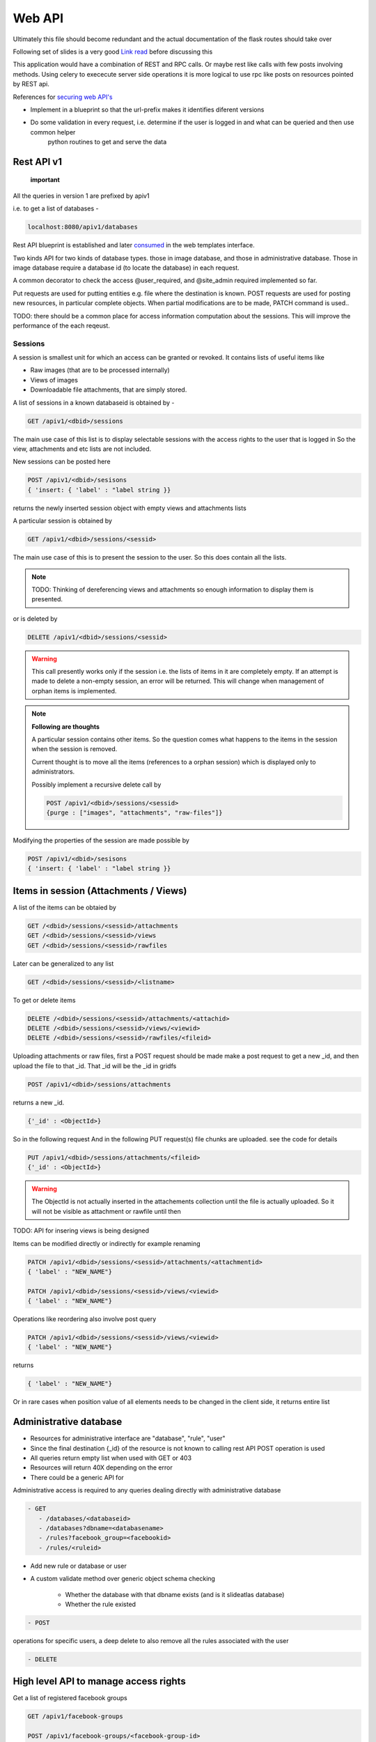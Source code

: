 
.. meta::
   :http-equiv=refresh: 5

Web API
=======

Ultimately this file should become redundant  and the actual documentation of the flask routes should take over

Following set of slides is a very good `Link read <http://lanyrd.com/2012/europython/srzpf/>`_  before discussing this

This application would have a combination of REST and RPC calls. Or maybe rest like calls with few posts involving methods.
Using celery to exececute server side operations it is more logical to use rpc like posts on resources pointed by REST api.

References for `securing web API's <http://www.infoq.com/news/2010/01/rest-api-authentication-schemes>`_

- Implement in a blueprint so that the url-prefix makes it identifies diferent versions
- Do some validation in every request, i.e. determine if the user is logged in and what can be queried and then use common helper
   python routines to get and serve the data

Rest API v1
~~~~~~~~~~~

 **important**

All the queries in version 1 are prefixed by apiv1

i.e. to get a list of databases -

.. code-block:: none

   localhost:8080/apiv1/databases 

Rest API blueprint is established and later `consumed <https://gist.github.com/3005268>`_ in the web templates interface.

Two kinds API for two kinds of database types. those in image database, and those in administrative database.
Those in image database require a database id (to locate the database) in each request.

A common decorator to check the access @user_required, and @site_admin required implemented so far.

Put requests are used for putting entities e.g. file where the destination is known. POST requests are used for posting
new resources, in particular complete objects. When partial modifications are to be made, PATCH command is used..

TODO: there should be a common place for access information computation about the sessions.
This will improve the performance of the each reqeust.

Sessions
--------

A session is smallest unit for which an access can be granted or revoked. It contains lists of useful items like

- Raw images (that are to be processed internally)
- Views of images
- Downloadable file attachments, that are simply stored.

A list of sessions in a known databaseid is obtained by -

.. code-block:: none

      GET /apiv1/<dbid>/sessions

The main use case of this list is to display selectable sessions with the access rights to the user that is logged in
So the view, attachments and etc lists are not included.

New sessions can be posted here

.. code-block:: none

   POST /apiv1/<dbid>/sesisons
   { 'insert: { 'label' : "label string }}

returns the newly inserted session object with empty views and attachments lists

A particular session is obtained by

.. code-block:: none

   GET /apiv1/<dbid>/sessions/<sessid>
      
The main use case of this is to present the session to the user.  So this does contain all the lists.

.. note::

   TODO: Thinking of dereferencing views and attachments so enough information to display them is presented.
   

or is deleted by

.. code-block:: none

   DELETE /apiv1/<dbid>/sessions/<sessid>

.. warning::

   This call presently works only if the session i.e. the lists of items in it are completely empty.    
   If an attempt is made to delete a non-empty session, an error will be returned. 
   This will change when management of orphan items is implemented.

.. note::
   **Following are thoughts**

   A particular session contains other items. So the question comes
   what happens to the items in the session when the session is removed.
   
   Current thought is to move all the items (references to a orphan session)
   which is displayed only to administrators.

   Possibly implement a recursive delete call by

   .. code-block:: none
      
      POST /apiv1/<dbid>/sessions/<sessid>
      {purge : ["images", "attachments", "raw-files"]}

Modifying the properties of the session are made possible by

.. code-block:: none

   POST /apiv1/<dbid>/sesisons
   { 'insert: { 'label' : "label string }}


Items in session (Attachments / Views)
~~~~~~~~~~~~~~~~~~~~~~~~~~~~~~~~~~~~~~

A list of the items can be obtaied by

.. code-block:: none

      GET /<dbid>/sessions/<sessid>/attachments
      GET /<dbid>/sessions/<sessid>/views
      GET /<dbid>/sessions/<sessid>/rawfiles

Later can be generalized to any list

.. code-block:: none

      GET /<dbid>/sessions/<sessid>/<listname>
      
To get or delete items

.. code-block:: none

      DELETE /<dbid>/sessions/<sessid>/attachments/<attachid>
      DELETE /<dbid>/sessions/<sessid>/views/<viewid>
      DELETE /<dbid>/sessions/<sessid>/rawfiles/<fileid>

Uploading attachments or raw files, first a POST request should be made make a post request to get a new _id, and then upload the file to that _id. That _id
will be the _id in gridfs

.. code-block:: none

   POST /apiv1/<dbid>/sessions/attachments
   
returns a new _id.

.. code-block:: none

   {'_id' : <ObjectId>}

So in the following request And in the following PUT request(s) file chunks are uploaded. see the code for details

.. code-block:: none

   PUT /apiv1/<dbid>/sessions/attachments/<fileid>
   {'_id' : <ObjectId>}

.. warning::

   The ObjectId is not actually inserted in the attachements collection until the file is actually uploaded.
   So it will not be visible as attachment or rawfile until then 


TODO: API for insering views is being designed

Items can be modified directly or indirectly for example renaming

.. code-block:: none

      PATCH /apiv1/<dbid>/sessions/<sessid>/attachments/<attachmentid>
      { 'label' : "NEW_NAME"}

      PATCH /apiv1/<dbid>/sessions/<sessid>/views/<viewid>
      { 'label' : "NEW_NAME"}
      
Operations like reordering also involve post query

.. code-block:: none

      PATCH /apiv1/<dbid>/sessions/<sessid>/views/<viewid>
      { 'label' : "NEW_NAME"}
      
returns

.. code-block:: javascript

      { 'label' : "NEW_NAME"}

Or in rare cases when position value of all elements needs to be changed in the client side, it returns entire list

Administrative database
~~~~~~~~~~~~~~~~~~~~~~~
- Resources for administrative interface are "database", "rule", "user"
- Since the final destination {_id} of the resource is not known to calling rest API POST operation is used
- All queries return empty list when used with GET or 403
- Resources will return 40X depending on the error
- There could be a generic API for

Administrative access is required to any queries dealing directly with administrative database

.. code-block:: none

   - GET
      - /databases/<databaseid>
      - /databases?dbname=<databasename>
      - /rules?facebook_group=<facebookid>
      - /rules/<ruleid>

- Add new rule or database or user
- A custom validate method over generic object schema checking

   - Whether the database with that dbname exists (and is it slideatlas database)
   - Whether the rule existed

.. code-block:: none

   - POST

operations for specific users, a deep delete to also remove all the rules associated with the user

.. code-block:: none

   - DELETE 

High level API to manage access rights
~~~~~~~~~~~~~~~~~~~~~~~~~~~~~~~~~~~~~~

Get a list of registered facebook groups

.. code-block:: none

   GET /apiv1/facebook-groups
   
   POST /apiv1/facebook-groups/<facebook-group-id>
   {'dbid' : '<dbid>', can_see' : [ '<sessionid>', ... ]}
   {'dbid' : '<dbid>', 'can_see_all' : [ '<sessionid>', ... ]}
   
Authentication (login) operations
~~~~~~~~~~~~~~~~~~~~~~~~~~~~~~~~~

- A user session can be created by either sending an json request or by logging into page which sends out a json request to the api.

TODO: Rewrite this documentation in the light of new API

.. code-block:: none

   - / Home page
      - login form
      - Information on what this site is about
   
   - / login
      - &type=google
      - &type=facebook
      - &type=openid
      - &type=password

Few access rights are calculated at the time of login. Hence if the access rights are
calculated while the user is logged in the user must logout and login again to see the effect.

Viewing and other pages
~~~~~~~~~~~~~~~~~~~~~~~
- Main image view with annotation management

- /glviewer/<viewid>
   - ?viewid=<viewid>
   - &dbid = <dbid>

   /olviewer?viewid=<viewid>
   - ?viewid=<viewid>
   - &dbid = <dbid>

TODO: Probably the img appears only in one database, and so dbid could be resolved internally / stored in viewid

